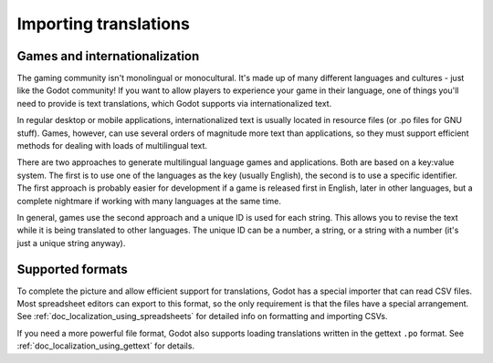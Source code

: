 .. _doc_importing_translations:

Importing translations
======================

Games and internationalization
------------------------------

The gaming community isn't monolingual or monocultural. It's made up of
many different languages and cultures - just like the Godot community!
If you want to allow players to experience your game in their language,
one of things you'll need to provide is text translations, which Godot
supports via internationalized text.

In regular desktop or mobile applications, internationalized text is
usually located in resource files (or .po files for GNU stuff). Games,
however, can use several orders of magnitude more text than
applications, so they must support efficient methods for dealing with
loads of multilingual text.

There are two approaches to generate multilingual language games and
applications. Both are based on a key:value system. The first is to use
one of the languages as the key (usually English), the second is to use a
specific identifier. The first approach is probably easier for
development if a game is released first in English, later in other
languages, but a complete nightmare if working with many languages at
the same time.

In general, games use the second approach and a unique ID is used for
each string. This allows you to revise the text while it is being
translated to other languages. The unique ID can be a number, a string,
or a string with a number (it's just a unique string anyway).

Supported formats
-----------------

To complete the picture and allow efficient support for translations,
Godot has a special importer that can read CSV files. Most spreadsheet
editors can export to this format, so the only requirement is that the
files have a special arrangement. See
:ref:`doc_localization_using_spreadsheets` for detailed info on
formatting and importing CSVs.

If you need a more powerful file format, Godot also supports loading
translations written in the gettext ``.po`` format. See
:ref:`doc_localization_using_gettext` for details.
